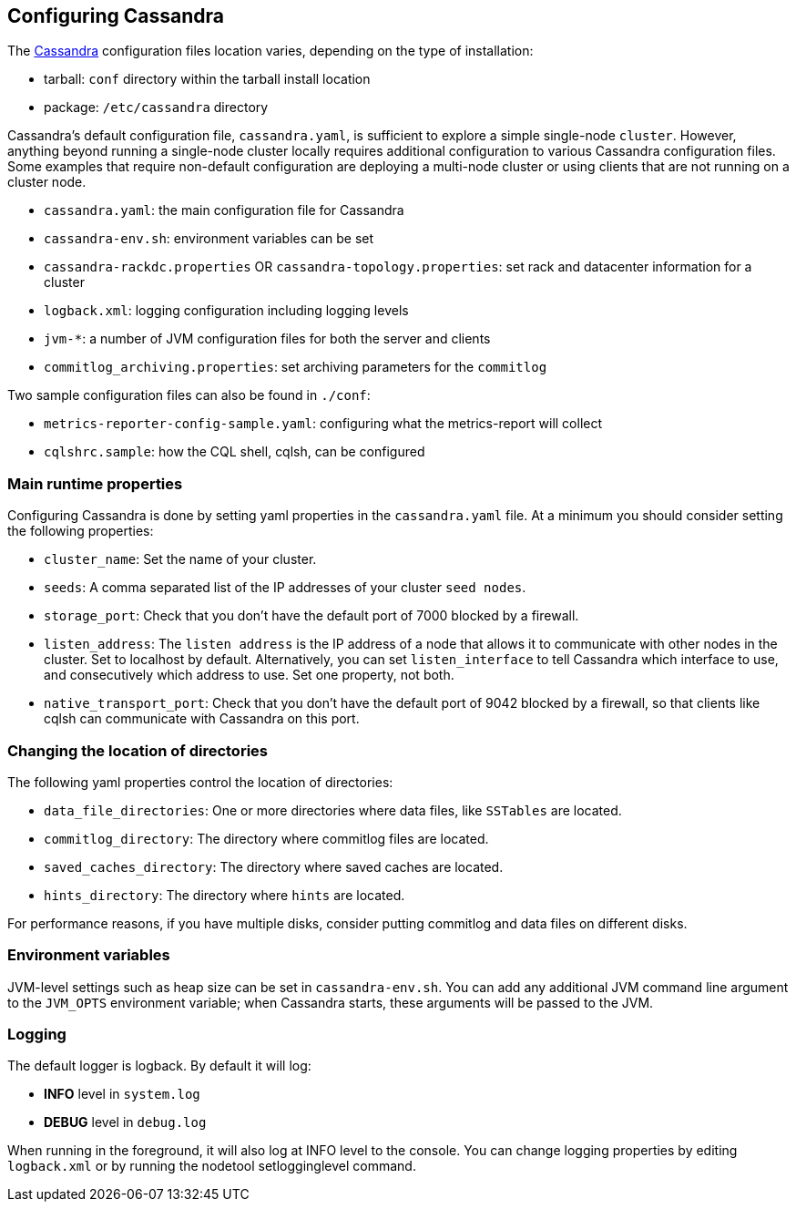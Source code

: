 == Configuring Cassandra

The xref:ROOT:glossary.doc#Cassandra[Cassandra] configuration files location varies, depending on the
type of installation:

* tarball: `conf` directory within the tarball install location
* package: `/etc/cassandra` directory

Cassandra's default configuration file, `cassandra.yaml`, is sufficient
to explore a simple single-node `cluster`. However, anything beyond
running a single-node cluster locally requires additional configuration
to various Cassandra configuration files. Some examples that require
non-default configuration are deploying a multi-node cluster or using
clients that are not running on a cluster node.

* `cassandra.yaml`: the main configuration file for Cassandra
* `cassandra-env.sh`: environment variables can be set
* `cassandra-rackdc.properties` OR `cassandra-topology.properties`: set
rack and datacenter information for a cluster
* `logback.xml`: logging configuration including logging levels
* `jvm-*`: a number of JVM configuration files for both the server and
clients
* `commitlog_archiving.properties`: set archiving parameters for the
`commitlog`

Two sample configuration files can also be found in `./conf`:

* `metrics-reporter-config-sample.yaml`: configuring what the
metrics-report will collect
* `cqlshrc.sample`: how the CQL shell, cqlsh, can be configured

=== Main runtime properties

Configuring Cassandra is done by setting yaml properties in the
`cassandra.yaml` file. At a minimum you should consider setting the
following properties:

* `cluster_name`: Set the name of your cluster.
* `seeds`: A comma separated list of the IP addresses of your cluster
`seed nodes`.
* `storage_port`: Check that you don't have the default port of 7000
blocked by a firewall.
* `listen_address`: The `listen address` is the IP address of a node
that allows it to communicate with other nodes in the cluster. Set to
[.title-ref]#localhost# by default. Alternatively, you can set
`listen_interface` to tell Cassandra which interface to use, and
consecutively which address to use. Set one property, not both.
* `native_transport_port`: Check that you don't have the default port of
9042 blocked by a firewall, so that clients like cqlsh can communicate
with Cassandra on this port.

=== Changing the location of directories

The following yaml properties control the location of directories:

* `data_file_directories`: One or more directories where data files,
like `SSTables` are located.
* `commitlog_directory`: The directory where commitlog files are
located.
* `saved_caches_directory`: The directory where saved caches are
located.
* `hints_directory`: The directory where `hints` are located.

For performance reasons, if you have multiple disks, consider putting
commitlog and data files on different disks.

=== Environment variables

JVM-level settings such as heap size can be set in `cassandra-env.sh`.
You can add any additional JVM command line argument to the `JVM_OPTS`
environment variable; when Cassandra starts, these arguments will be
passed to the JVM.

=== Logging

The default logger is [.title-ref]#logback#. By default it will log:

* *INFO* level in `system.log`
* *DEBUG* level in `debug.log`

When running in the foreground, it will also log at INFO level to the
console. You can change logging properties by editing `logback.xml` or
by running the [.title-ref]#nodetool setlogginglevel# command.

